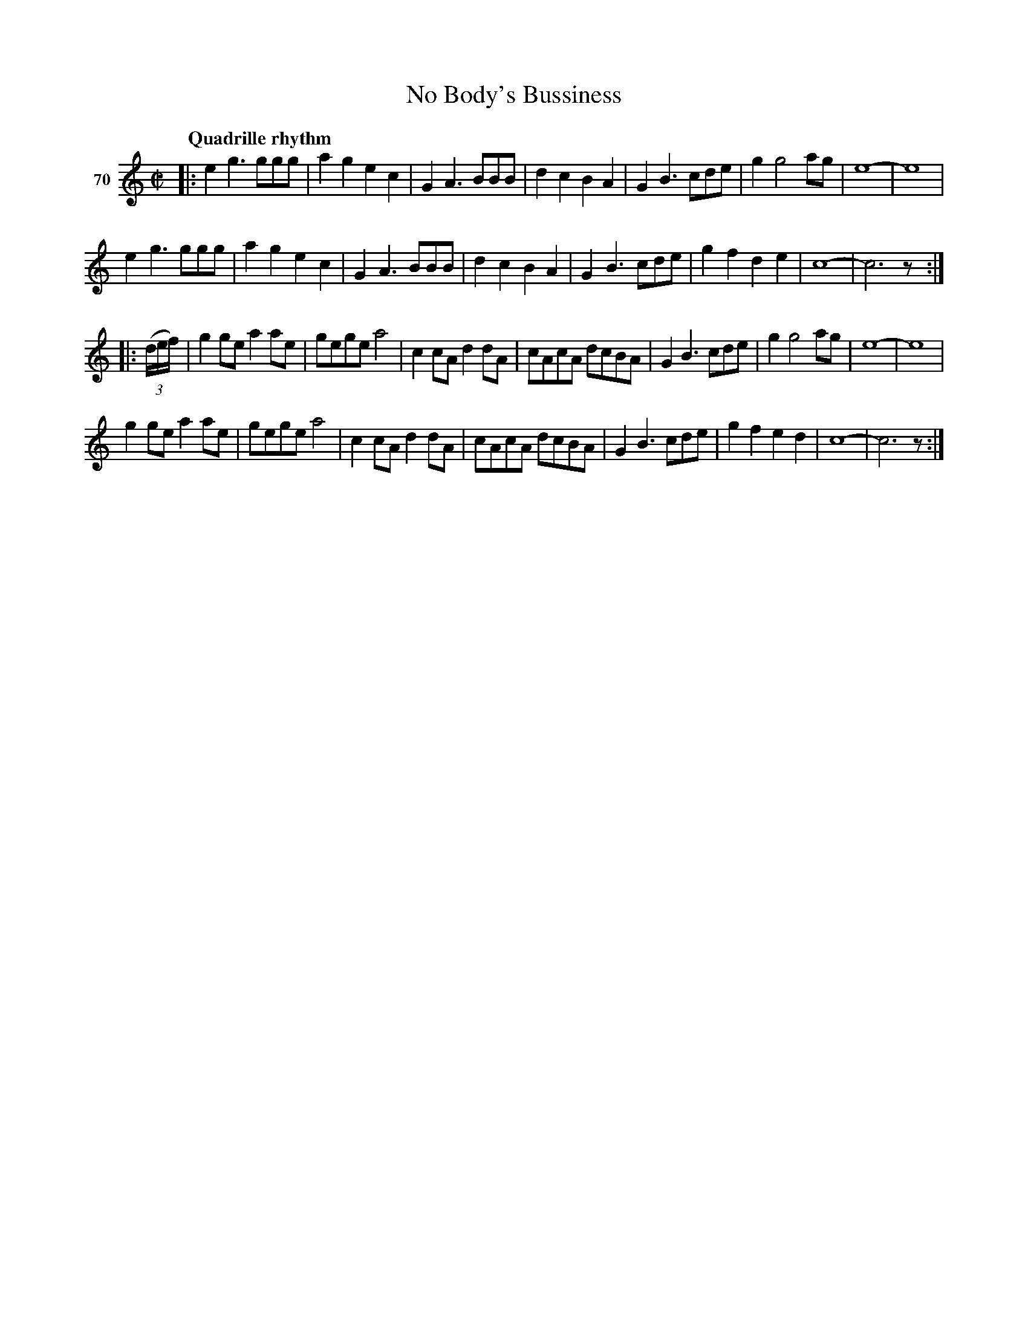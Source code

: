 X: 254	% 70
T: No Body's Bussiness
N: Yep; the title's 3rd word is mispelled.
S: Viola Ruth "Pioneer Western Folk Tunes" 1948 p.25 #4 (and p.26 top 4 staffs)
R: march, reel
Z: 2019 John Chambers <jc:trillian.mit.edu>
M: C|
L: 1/8
Q: "Quadrille rhythm"
K: C
V: 1 name="70"
|:\
e2g3 ggg | a2g2 e2c2 | G2A3 BBB | d2c2 B2A2 |\
G2B3 cde | g2 g4 ag | e8- | e8 |
e2g3 ggg | a2g2 e2c2 | G2A3 BBB | d2c2 B2A2 |\
G2B3 cde | g2f2 d2e2 | c8- | c6 z :|
|:\
(3(d/e/f/) |\
g2ge a2ae | gege a4 | c2cA d2dA | cAcA dcBA |\
G2B3 cde | g2 g4 ag | e8- | e8 |
g2ge a2ae | gege a4 | c2cA d2dA | cAcA dcBA |\
G2B3 cde | g2f2 e2d2 | c8- | c6 z :|
